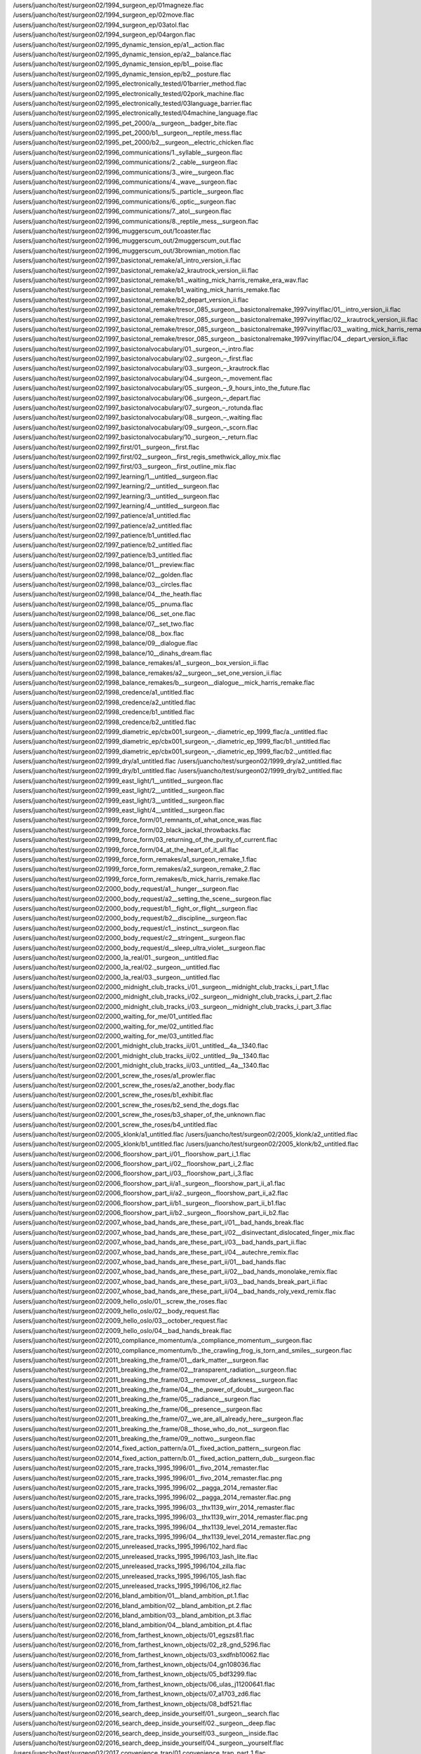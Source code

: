 /users/juancho/test/surgeon02/1994_surgeon_ep/01magneze.flac
/users/juancho/test/surgeon02/1994_surgeon_ep/02move.flac
/users/juancho/test/surgeon02/1994_surgeon_ep/03atol.flac
/users/juancho/test/surgeon02/1994_surgeon_ep/04argon.flac
/users/juancho/test/surgeon02/1995_dynamic_tension_ep/a1__action.flac
/users/juancho/test/surgeon02/1995_dynamic_tension_ep/a2__balance.flac
/users/juancho/test/surgeon02/1995_dynamic_tension_ep/b1__poise.flac
/users/juancho/test/surgeon02/1995_dynamic_tension_ep/b2__posture.flac
/users/juancho/test/surgeon02/1995_electronically_tested/01barrier_method.flac
/users/juancho/test/surgeon02/1995_electronically_tested/02pork_machine.flac
/users/juancho/test/surgeon02/1995_electronically_tested/03language_barrier.flac
/users/juancho/test/surgeon02/1995_electronically_tested/04machine_language.flac
/users/juancho/test/surgeon02/1995_pet_2000/a__surgeon__badger_bite.flac
/users/juancho/test/surgeon02/1995_pet_2000/b1__surgeon__reptile_mess.flac
/users/juancho/test/surgeon02/1995_pet_2000/b2__surgeon__electric_chicken.flac
/users/juancho/test/surgeon02/1996_communications/1._syllable__surgeon.flac
/users/juancho/test/surgeon02/1996_communications/2._cable__surgeon.flac
/users/juancho/test/surgeon02/1996_communications/3._wire__surgeon.flac
/users/juancho/test/surgeon02/1996_communications/4._wave__surgeon.flac
/users/juancho/test/surgeon02/1996_communications/5._particle__surgeon.flac
/users/juancho/test/surgeon02/1996_communications/6._optic__surgeon.flac
/users/juancho/test/surgeon02/1996_communications/7._atol__surgeon.flac
/users/juancho/test/surgeon02/1996_communications/8._reptile_mess__surgeon.flac
/users/juancho/test/surgeon02/1996_muggerscum_out/1coaster.flac
/users/juancho/test/surgeon02/1996_muggerscum_out/2muggerscum_out.flac
/users/juancho/test/surgeon02/1996_muggerscum_out/3brownian_motion.flac
/users/juancho/test/surgeon02/1997_basictonal_remake/a1_intro_version_ii.flac
/users/juancho/test/surgeon02/1997_basictonal_remake/a2_krautrock_version_iii.flac
/users/juancho/test/surgeon02/1997_basictonal_remake/b1._waiting_mick_harris_remake_era_wav.flac
/users/juancho/test/surgeon02/1997_basictonal_remake/b1_waiting_mick_harris_remake.flac
/users/juancho/test/surgeon02/1997_basictonal_remake/b2_depart_version_ii.flac
/users/juancho/test/surgeon02/1997_basictonal_remake/tresor_085_surgeon__basictonalremake_1997vinylflac/01__intro_version_ii.flac
/users/juancho/test/surgeon02/1997_basictonal_remake/tresor_085_surgeon__basictonalremake_1997vinylflac/02__krautrock_version_iii.flac
/users/juancho/test/surgeon02/1997_basictonal_remake/tresor_085_surgeon__basictonalremake_1997vinylflac/03__waiting_mick_harris_remake.flac
/users/juancho/test/surgeon02/1997_basictonal_remake/tresor_085_surgeon__basictonalremake_1997vinylflac/04__depart_version_ii.flac
/users/juancho/test/surgeon02/1997_basictonalvocabulary/01._surgeon_–_intro.flac
/users/juancho/test/surgeon02/1997_basictonalvocabulary/02._surgeon_–_first.flac
/users/juancho/test/surgeon02/1997_basictonalvocabulary/03._surgeon_–_krautrock.flac
/users/juancho/test/surgeon02/1997_basictonalvocabulary/04._surgeon_–_movement.flac
/users/juancho/test/surgeon02/1997_basictonalvocabulary/05._surgeon_–_9_hours_into_the_future.flac
/users/juancho/test/surgeon02/1997_basictonalvocabulary/06._surgeon_–_depart.flac
/users/juancho/test/surgeon02/1997_basictonalvocabulary/07._surgeon_–_rotunda.flac
/users/juancho/test/surgeon02/1997_basictonalvocabulary/08._surgeon_–_waiting.flac
/users/juancho/test/surgeon02/1997_basictonalvocabulary/09._surgeon_–_scorn.flac
/users/juancho/test/surgeon02/1997_basictonalvocabulary/10._surgeon_–_return.flac
/users/juancho/test/surgeon02/1997_first/01__surgeon__first.flac
/users/juancho/test/surgeon02/1997_first/02__surgeon__first_regis_smethwick_alloy_mix.flac
/users/juancho/test/surgeon02/1997_first/03__surgeon__first_outline_mix.flac
/users/juancho/test/surgeon02/1997_learning/1__untitled__surgeon.flac
/users/juancho/test/surgeon02/1997_learning/2__untitled__surgeon.flac
/users/juancho/test/surgeon02/1997_learning/3__untitled__surgeon.flac
/users/juancho/test/surgeon02/1997_learning/4__untitled__surgeon.flac
/users/juancho/test/surgeon02/1997_patience/a1_untitled.flac
/users/juancho/test/surgeon02/1997_patience/a2_untitled.flac
/users/juancho/test/surgeon02/1997_patience/b1_untitled.flac
/users/juancho/test/surgeon02/1997_patience/b2_untitled.flac
/users/juancho/test/surgeon02/1997_patience/b3_untitled.flac
/users/juancho/test/surgeon02/1998_balance/01__preview.flac
/users/juancho/test/surgeon02/1998_balance/02__golden.flac
/users/juancho/test/surgeon02/1998_balance/03__circles.flac
/users/juancho/test/surgeon02/1998_balance/04__the_heath.flac
/users/juancho/test/surgeon02/1998_balance/05__pnuma.flac
/users/juancho/test/surgeon02/1998_balance/06__set_one.flac
/users/juancho/test/surgeon02/1998_balance/07__set_two.flac
/users/juancho/test/surgeon02/1998_balance/08__box.flac
/users/juancho/test/surgeon02/1998_balance/09__dialogue.flac
/users/juancho/test/surgeon02/1998_balance/10__dinahs_dream.flac
/users/juancho/test/surgeon02/1998_balance_remakes/a1__surgeon__box_version_ii.flac
/users/juancho/test/surgeon02/1998_balance_remakes/a2__surgeon__set_one_version_ii.flac
/users/juancho/test/surgeon02/1998_balance_remakes/b__surgeon__dialogue__mick_harris_remake.flac
/users/juancho/test/surgeon02/1998_credence/a1_untitled.flac
/users/juancho/test/surgeon02/1998_credence/a2_untitled.flac
/users/juancho/test/surgeon02/1998_credence/b1_untitled.flac
/users/juancho/test/surgeon02/1998_credence/b2_untitled.flac
/users/juancho/test/surgeon02/1999_diametric_ep/cbx001_surgeon_‎–_diametric_ep_1999_flac/a._untitled.flac
/users/juancho/test/surgeon02/1999_diametric_ep/cbx001_surgeon_‎–_diametric_ep_1999_flac/b1._untitled.flac
/users/juancho/test/surgeon02/1999_diametric_ep/cbx001_surgeon_‎–_diametric_ep_1999_flac/b2._untitled.flac
/users/juancho/test/surgeon02/1999_dry/a1_untitled.flac
/users/juancho/test/surgeon02/1999_dry/a2_untitled.flac
/users/juancho/test/surgeon02/1999_dry/b1_untitled.flac
/users/juancho/test/surgeon02/1999_dry/b2_untitled.flac
/users/juancho/test/surgeon02/1999_east_light/1__untitled__surgeon.flac
/users/juancho/test/surgeon02/1999_east_light/2__untitled__surgeon.flac
/users/juancho/test/surgeon02/1999_east_light/3__untitled__surgeon.flac
/users/juancho/test/surgeon02/1999_east_light/4__untitled__surgeon.flac
/users/juancho/test/surgeon02/1999_force_form/01_remnants_of_what_once_was.flac
/users/juancho/test/surgeon02/1999_force_form/02_black_jackal_throwbacks.flac
/users/juancho/test/surgeon02/1999_force_form/03_returning_of_the_purity_of_current.flac
/users/juancho/test/surgeon02/1999_force_form/04_at_the_heart_of_it_all.flac
/users/juancho/test/surgeon02/1999_force_form_remakes/a1_surgeon_remake_1.flac
/users/juancho/test/surgeon02/1999_force_form_remakes/a2_surgeon_remake_2.flac
/users/juancho/test/surgeon02/1999_force_form_remakes/b_mick_harris_remake.flac
/users/juancho/test/surgeon02/2000_body_request/a1__hunger__surgeon.flac
/users/juancho/test/surgeon02/2000_body_request/a2__setting_the_scene__surgeon.flac
/users/juancho/test/surgeon02/2000_body_request/b1__fight_or_flight__surgeon.flac
/users/juancho/test/surgeon02/2000_body_request/b2__discipline__surgeon.flac
/users/juancho/test/surgeon02/2000_body_request/c1__instinct__surgeon.flac
/users/juancho/test/surgeon02/2000_body_request/c2__stringent__surgeon.flac
/users/juancho/test/surgeon02/2000_body_request/d__sleep_ultra_violet__surgeon.flac
/users/juancho/test/surgeon02/2000_la_real/01._surgeon__untitled.flac
/users/juancho/test/surgeon02/2000_la_real/02._surgeon__untitled.flac
/users/juancho/test/surgeon02/2000_la_real/03._surgeon__untitled.flac
/users/juancho/test/surgeon02/2000_midnight_club_tracks_i/01._surgeon__midnight_club_tracks_i_part_1.flac
/users/juancho/test/surgeon02/2000_midnight_club_tracks_i/02._surgeon__midnight_club_tracks_i_part_2.flac
/users/juancho/test/surgeon02/2000_midnight_club_tracks_i/03._surgeon__midnight_club_tracks_i_part_3.flac
/users/juancho/test/surgeon02/2000_waiting_for_me/01_untitled.flac
/users/juancho/test/surgeon02/2000_waiting_for_me/02_untitled.flac
/users/juancho/test/surgeon02/2000_waiting_for_me/03_untitled.flac
/users/juancho/test/surgeon02/2001_midnight_club_tracks_ii/01._untitled__4a__1340.flac
/users/juancho/test/surgeon02/2001_midnight_club_tracks_ii/02._untitled__9a__1340.flac
/users/juancho/test/surgeon02/2001_midnight_club_tracks_ii/03._untitled__4a__1340.flac
/users/juancho/test/surgeon02/2001_screw_the_roses/a1_prowler.flac
/users/juancho/test/surgeon02/2001_screw_the_roses/a2_another_body.flac
/users/juancho/test/surgeon02/2001_screw_the_roses/b1_exhibit.flac
/users/juancho/test/surgeon02/2001_screw_the_roses/b2_send_the_dogs.flac
/users/juancho/test/surgeon02/2001_screw_the_roses/b3_shaper_of_the_unknown.flac
/users/juancho/test/surgeon02/2001_screw_the_roses/b4_untitled.flac
/users/juancho/test/surgeon02/2005_klonk/a1_untitled.flac
/users/juancho/test/surgeon02/2005_klonk/a2_untitled.flac
/users/juancho/test/surgeon02/2005_klonk/b1_untitled.flac
/users/juancho/test/surgeon02/2005_klonk/b2_untitled.flac
/users/juancho/test/surgeon02/2006_floorshow_part_i/01__floorshow_part_i_1.flac
/users/juancho/test/surgeon02/2006_floorshow_part_i/02__floorshow_part_i_2.flac
/users/juancho/test/surgeon02/2006_floorshow_part_i/03__floorshow_part_i_3.flac
/users/juancho/test/surgeon02/2006_floorshow_part_ii/a1._surgeon__floorshow_part_ii_a1.flac
/users/juancho/test/surgeon02/2006_floorshow_part_ii/a2._surgeon__floorshow_part_ii_a2.flac
/users/juancho/test/surgeon02/2006_floorshow_part_ii/b1._surgeon__floorshow_part_ii_b1.flac
/users/juancho/test/surgeon02/2006_floorshow_part_ii/b2._surgeon__floorshow_part_ii_b2.flac
/users/juancho/test/surgeon02/2007_whose_bad_hands_are_these_part_i/01__bad_hands_break.flac
/users/juancho/test/surgeon02/2007_whose_bad_hands_are_these_part_i/02__disinvectant_dislocated_finger_mix.flac
/users/juancho/test/surgeon02/2007_whose_bad_hands_are_these_part_i/03__bad_hands_part_ii.flac
/users/juancho/test/surgeon02/2007_whose_bad_hands_are_these_part_i/04__autechre_remix.flac
/users/juancho/test/surgeon02/2007_whose_bad_hands_are_these_part_ii/01__bad_hands.flac
/users/juancho/test/surgeon02/2007_whose_bad_hands_are_these_part_ii/02__bad_hands_monolake_remix.flac
/users/juancho/test/surgeon02/2007_whose_bad_hands_are_these_part_ii/03__bad_hands_break_part_ii.flac
/users/juancho/test/surgeon02/2007_whose_bad_hands_are_these_part_ii/04__bad_hands_roly_vexd_remix.flac
/users/juancho/test/surgeon02/2009_hello_oslo/01__screw_the_roses.flac
/users/juancho/test/surgeon02/2009_hello_oslo/02__body_request.flac
/users/juancho/test/surgeon02/2009_hello_oslo/03__october_request.flac
/users/juancho/test/surgeon02/2009_hello_oslo/04__bad_hands_break.flac
/users/juancho/test/surgeon02/2010_compliance_momentum/a._compliance_momentum__surgeon.flac
/users/juancho/test/surgeon02/2010_compliance_momentum/b._the_crawling_frog_is_torn_and_smiles__surgeon.flac
/users/juancho/test/surgeon02/2011_breaking_the_frame/01__dark_matter__surgeon.flac
/users/juancho/test/surgeon02/2011_breaking_the_frame/02__transparent_radiation__surgeon.flac
/users/juancho/test/surgeon02/2011_breaking_the_frame/03__remover_of_darkness__surgeon.flac
/users/juancho/test/surgeon02/2011_breaking_the_frame/04__the_power_of_doubt__surgeon.flac
/users/juancho/test/surgeon02/2011_breaking_the_frame/05__radiance__surgeon.flac
/users/juancho/test/surgeon02/2011_breaking_the_frame/06__presence__surgeon.flac
/users/juancho/test/surgeon02/2011_breaking_the_frame/07__we_are_all_already_here__surgeon.flac
/users/juancho/test/surgeon02/2011_breaking_the_frame/08__those_who_do_not__surgeon.flac
/users/juancho/test/surgeon02/2011_breaking_the_frame/09__nottwo__surgeon.flac
/users/juancho/test/surgeon02/2014_fixed_action_pattern/a.01__fixed_action_pattern__surgeon.flac
/users/juancho/test/surgeon02/2014_fixed_action_pattern/b.01__fixed_action_pattern_dub__surgeon.flac
/users/juancho/test/surgeon02/2015_rare_tracks_1995_1996/01__fivo_2014_remaster.flac
/users/juancho/test/surgeon02/2015_rare_tracks_1995_1996/01__fivo_2014_remaster.flac.png
/users/juancho/test/surgeon02/2015_rare_tracks_1995_1996/02__pagga_2014_remaster.flac
/users/juancho/test/surgeon02/2015_rare_tracks_1995_1996/02__pagga_2014_remaster.flac.png
/users/juancho/test/surgeon02/2015_rare_tracks_1995_1996/03__thx1139_wirr_2014_remaster.flac
/users/juancho/test/surgeon02/2015_rare_tracks_1995_1996/03__thx1139_wirr_2014_remaster.flac.png
/users/juancho/test/surgeon02/2015_rare_tracks_1995_1996/04__thx1139_level_2014_remaster.flac
/users/juancho/test/surgeon02/2015_rare_tracks_1995_1996/04__thx1139_level_2014_remaster.flac.png
/users/juancho/test/surgeon02/2015_unreleased_tracks_1995_1996/102_hard.flac
/users/juancho/test/surgeon02/2015_unreleased_tracks_1995_1996/103_lash_lite.flac
/users/juancho/test/surgeon02/2015_unreleased_tracks_1995_1996/104_zilla.flac
/users/juancho/test/surgeon02/2015_unreleased_tracks_1995_1996/105_lash.flac
/users/juancho/test/surgeon02/2015_unreleased_tracks_1995_1996/106_it2.flac
/users/juancho/test/surgeon02/2016_bland_ambition/01__bland_ambition_pt.1.flac
/users/juancho/test/surgeon02/2016_bland_ambition/02__bland_ambition_pt.2.flac
/users/juancho/test/surgeon02/2016_bland_ambition/03__bland_ambition_pt.3.flac
/users/juancho/test/surgeon02/2016_bland_ambition/04__bland_ambition_pt.4.flac
/users/juancho/test/surgeon02/2016_from_farthest_known_objects/01_egszs81.flac
/users/juancho/test/surgeon02/2016_from_farthest_known_objects/02_z8_gnd_5296.flac
/users/juancho/test/surgeon02/2016_from_farthest_known_objects/03_sxdfnb10062.flac
/users/juancho/test/surgeon02/2016_from_farthest_known_objects/04_gn108036.flac
/users/juancho/test/surgeon02/2016_from_farthest_known_objects/05_bdf3299.flac
/users/juancho/test/surgeon02/2016_from_farthest_known_objects/06_ulas_j11200641.flac
/users/juancho/test/surgeon02/2016_from_farthest_known_objects/07_a1703_zd6.flac
/users/juancho/test/surgeon02/2016_from_farthest_known_objects/08_bdf521.flac
/users/juancho/test/surgeon02/2016_search_deep_inside_yourself/01._surgeon__search.flac
/users/juancho/test/surgeon02/2016_search_deep_inside_yourself/02._surgeon__deep.flac
/users/juancho/test/surgeon02/2016_search_deep_inside_yourself/03._surgeon__inside.flac
/users/juancho/test/surgeon02/2016_search_deep_inside_yourself/04._surgeon__yourself.flac
/users/juancho/test/surgeon02/2017_convenience_trap/01.convenience_trap_part_1.flac
/users/juancho/test/surgeon02/2017_convenience_trap/02.convenience_trap_part_2.flac
/users/juancho/test/surgeon02/2017_convenience_trap/03.convenience_trap_part_3.flac
/users/juancho/test/surgeon02/2017_convenience_trap/04.convenience_trap_part_4.flac
/users/juancho/test/surgeon02/2018_luminosity_device/101._surgeon__seven_peaceful_deities.flac
/users/juancho/test/surgeon02/2018_luminosity_device/102._surgeon__the_primary_clear_light.flac
/users/juancho/test/surgeon02/2018_luminosity_device/103._surgeon__courage_to_face_up_to.flac
/users/juancho/test/surgeon02/2018_luminosity_device/104._surgeon__earthsinkingintowater.flac
/users/juancho/test/surgeon02/2018_luminosity_device/105._surgeon__master_of_all_visible_shapes.flac
/users/juancho/test/surgeon02/2018_luminosity_device/106._surgeon__the_vibratory_waves_of_external_unity.flac
/users/juancho/test/surgeon02/2018_luminosity_device/107._surgeon__eight_wrathful_deities.flac
/users/juancho/test/surgeon02/2018_luminosity_device/108._surgeon__the_etheric_body.flac
/users/juancho/test/surgeon02/2018_luminosity_device/109._surgeon__the_source.flac
/users/juancho/test/surgeon02/2019_raw_trax_1/a_raw_trax_2.flac
/users/juancho/test/surgeon02/2019_raw_trax_1/b1_raw_trax_4.flac
/users/juancho/test/surgeon02/2019_raw_trax_1/b2_raw_trax_3.flac
/users/juancho/test/surgeon02/2019_raw_trax_2/a1_raw_trax_10.flac
/users/juancho/test/surgeon02/2019_raw_trax_2/a2_raw_trax_5.flac
/users/juancho/test/surgeon02/2019_raw_trax_2/b1_raw_trax_7.flac
/users/juancho/test/surgeon02/2019_raw_trax_2/b2_raw_trax_6.flac
/users/juancho/test/surgeon02/2020_europa_code/01._surgeon__winged_assassin.flac
/users/juancho/test/surgeon02/2020_europa_code/02._surgeon__crater_101.flac
/users/juancho/test/surgeon02/2020_europa_code/03._surgeon__place_of_angels.flac
/users/juancho/test/surgeon02/2020_europa_code/04._surgeon__europa_code.flac
/users/juancho/test/surgeon02/2020_screw_the_roses_unreleased_sessions/101_flight_of_the_soul_from_the_body.flac
/users/juancho/test/surgeon02/2020_screw_the_roses_unreleased_sessions/102_prowler_alternate_version.flac
/users/juancho/test/surgeon02/2020_screw_the_roses_unreleased_sessions/103_exhibit_deep_mix.flac
/users/juancho/test/surgeon02/2020_screw_the_roses_unreleased_sessions/104_flight_of_the_soul_from_the_body_alternate_version.flac
/users/juancho/test/surgeon02/2020_the_golden_sea/01_the_golden_sea.flac
/users/juancho/test/surgeon02/2020_the_golden_sea/02_aqua_marina.flac
/users/juancho/test/surgeon02/2020_the_golden_sea/03_hostages_of_the_deep.flac
/users/juancho/test/surgeon02/2020_thx_1138_9/01surgeonthx1138_hard_tom.flac
/users/juancho/test/surgeon02/2020_thx_1138_9/02surgeonthx1138_mini_roller.flac
/users/juancho/test/surgeon02/2020_thx_1138_9/03surgeonthx1139_blip.flac
/users/juancho/test/surgeon02/2020_thx_1138_9/04surgeonthx1139_pm.flac
